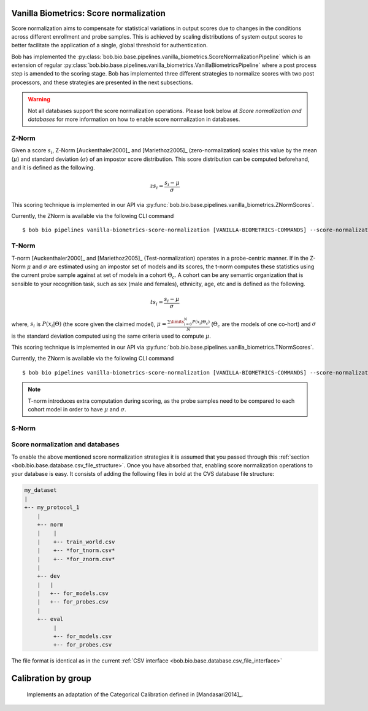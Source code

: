 .. author: Tiago de Freitas Pereira <tiago.pereira@idiap.ch>
.. date: Wed 21 Sep 2020 15:45:00 UTC+02

..  _bob.bio.base.vanilla_biometrics_score_normalization:

=======================================
Vanilla Biometrics: Score normalization
=======================================


Score normalization aims to compensate for statistical variations in output scores
due to changes in the conditions across different enrollment and probe samples.
This is achieved by scaling distributions of system output scores to better
facilitate the application of a single, global threshold for authentication.

Bob has implemented the :py:class:`bob.bio.base.pipelines.vanilla_biometrics.ScoreNormalizationPipeline` which is an
extension of regular :py:class:`bob.bio.base.pipelines.vanilla_biometrics.VanillaBiometricsPipeline` where a post process
step is amended to the scoring stage.
Bob has implemented three different strategies to normalize scores with two post processors, and these strategies are presented in the next subsections.

.. warning::
  Not all databases support the score normalization operations.
  Please look below at *Score normalization and databases* for more information on how to enable score normalization in databases.

Z-Norm
======
.. _znorm:

Given a score :math:`s_i`, Z-Norm [Auckenthaler2000]_ and [Mariethoz2005]_
(zero-normalization) scales this value by the mean (:math:`\mu`) and standard
deviation (:math:`\sigma`) of an impostor score distribution. This score
distribution can be computed beforehand, and it is defined as the following.

.. math::

   zs_i = \frac{s_i - \mu}{\sigma}


This scoring technique is implemented in our API via :py:func:`bob.bio.base.pipelines.vanilla_biometrics.ZNormScores`.

Currently, the ZNorm is available via the following CLI command ::

 $ bob bio pipelines vanilla-biometrics-score-normalization [VANILLA-BIOMETRICS-COMMANDS] --score-normalization-type znorm


T-Norm
======
.. _tnorm:

T-norm [Auckenthaler2000]_ and [Mariethoz2005]_ (Test-normalization) operates
in a probe-centric manner.
If in the Z-Norm :math:`\mu` and :math:`\sigma` are estimated using an impostor set of models and its scores, the t-norm computes these statistics using the current probe sample against at set of models in a cohort :math:`\Theta_{c}`.
A cohort can be any semantic organization that is
sensible to your recognition task, such as sex (male and females), ethnicity,
age, etc and is defined as the following.

.. math::

   ts_i = \frac{s_i - \mu}{\sigma}

where, :math:`s_i` is :math:`P(x_i | \Theta)` (the score given the claimed
model), :math:`\mu = \frac{ \sum\limits_{i=0}^{N} P(x_i | \Theta_{c}) }{N}`
(:math:`\Theta_{c}` are the models of one co-hort) and :math:`\sigma` is the
standard deviation computed using the same criteria used to compute
:math:`\mu`.


This scoring technique is implemented in our API via :py:func:`bob.bio.base.pipelines.vanilla_biometrics.TNormScores`.

Currently, the ZNorm is available via the following CLI command ::

 $ bob bio pipelines vanilla-biometrics-score-normalization [VANILLA-BIOMETRICS-COMMANDS] --score-normalization-type tnorm


.. note::

   T-norm introduces extra computation during scoring, as the probe samples
   need to be compared to each cohort model in order to have :math:`\mu` and
   :math:`\sigma`.

S-Norm
======
  
  .. todo:
    To be implemented


Score normalization and databases
=================================
.. _score_norm_databases:

To enable the above mentioned score normalization strategies it is assumed that
you passed through this :ref:`section <bob.bio.base.database.csv_file_structure>`.
Once you have absorbed that, enabling score normalization operations to your database is easy.
It consists of adding the following files in bold at the CVS database file
structure:

.. code-block:: text

  my_dataset
  |
  +-- my_protocol_1
      |
      +-- norm
      |    |
      |    +-- train_world.csv
      |    +-- *for_tnorm.csv*
      |    +-- *for_znorm.csv* 
      |
      +-- dev
      |   |
      |   +-- for_models.csv
      |   +-- for_probes.csv      
      |
      +-- eval
           |
           +-- for_models.csv
           +-- for_probes.csv


The file format is identical as in the current :ref:`CSV interface <bob.bio.base.database.csv_file_interface>`



====================
Calibration by group
====================

  Implements an adaptation of the Categorical Calibration defined in [Mandasari2014]_.
  

.. todo::
     Discuss all the four calibration strategies

    


